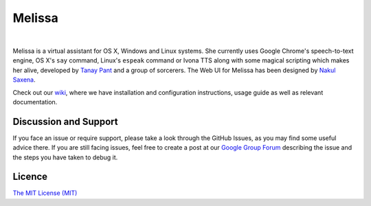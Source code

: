 Melissa
-------

| |Build Status| |Codacy Badge| |codecov.io| |Join the chat at https://gitter.im/Melissa-AI/Melissa-Core|

|

Melissa is a virtual assistant for OS X, Windows and Linux systems. She
currently uses Google Chrome's speech-to-text engine, OS X's ``say``
command, Linux's ``espeak`` command or Ivona TTS along with some magical
scripting which makes her alive, developed by `Tanay
Pant <http://tanaypant.com>`__ and a group of sorcerers. The Web UI for
Melissa has been designed by `Nakul Saxena <http://nakulsaxena.in>`__.

.. raw:: html

   <p align="center">
     <a href="https://www.youtube.com/watch?v=r1yoaq3BcUA"><img src="http://i.imgur.com/OmsI07v.gif"></a>
   </p>

Check out our
`wiki <https://github.com/Melissa-AI/Melissa-Core/wiki>`__, where we
have installation and configuration instructions, usage guide as well as
relevant documentation.

Discussion and Support
~~~~~~~~~~~~~~~~~~~~~~

If you face an issue or require support, please take a look through the
GitHub Issues, as you may find some useful advice there. If you are
still facing issues, feel free to create a post at our `Google Group
Forum <https://groups.google.com/forum/#!forum/melissa-support--discussion-forum/>`__
describing the issue and the steps you have taken to debug it.

Licence
~~~~~~~

`The MIT License
(MIT) <https://github.com/Melissa-AI/Melissa-Core/blob/master/LICENSE.md>`__

.. |Build Status| image:: https://api.travis-ci.org/DittoGod/Melissa-Core.svg?branch=master
   :target: https://travis-ci.org/DittoGod/Melissa-Core/
.. |Codacy Badge| image:: https://api.codacy.com/project/badge/Grade/0b180f8f748a416db57f392a9f887300
   :target: https://www.codacy.com/project/8BitLion/Melissa-Core/dashboard?utm_source=github.com&amp;utm_medium=referral&amp;utm_content=DittoGod/Melissa-Core&amp;utm_campaign=Badge_Grade_Dashboard
.. |codecov.io| image:: http://codecov.io/github/DittoGod/Melissa-Core/coverage.svg?branch=master
   :target: http://codecov.io/github/DittoGod/Melissa-Core?branch=master
.. |Join the chat at https://gitter.im/Melissa-AI/Melissa-Core| image:: https://badges.gitter.im/Melissa-AI/Melissa-Core.svg
   :target: https://gitter.im/Melissa-AI/Melissa-Core?utm_source=badge&utm_medium=badge&utm_campaign=pr-badge&utm_content=badge
   
